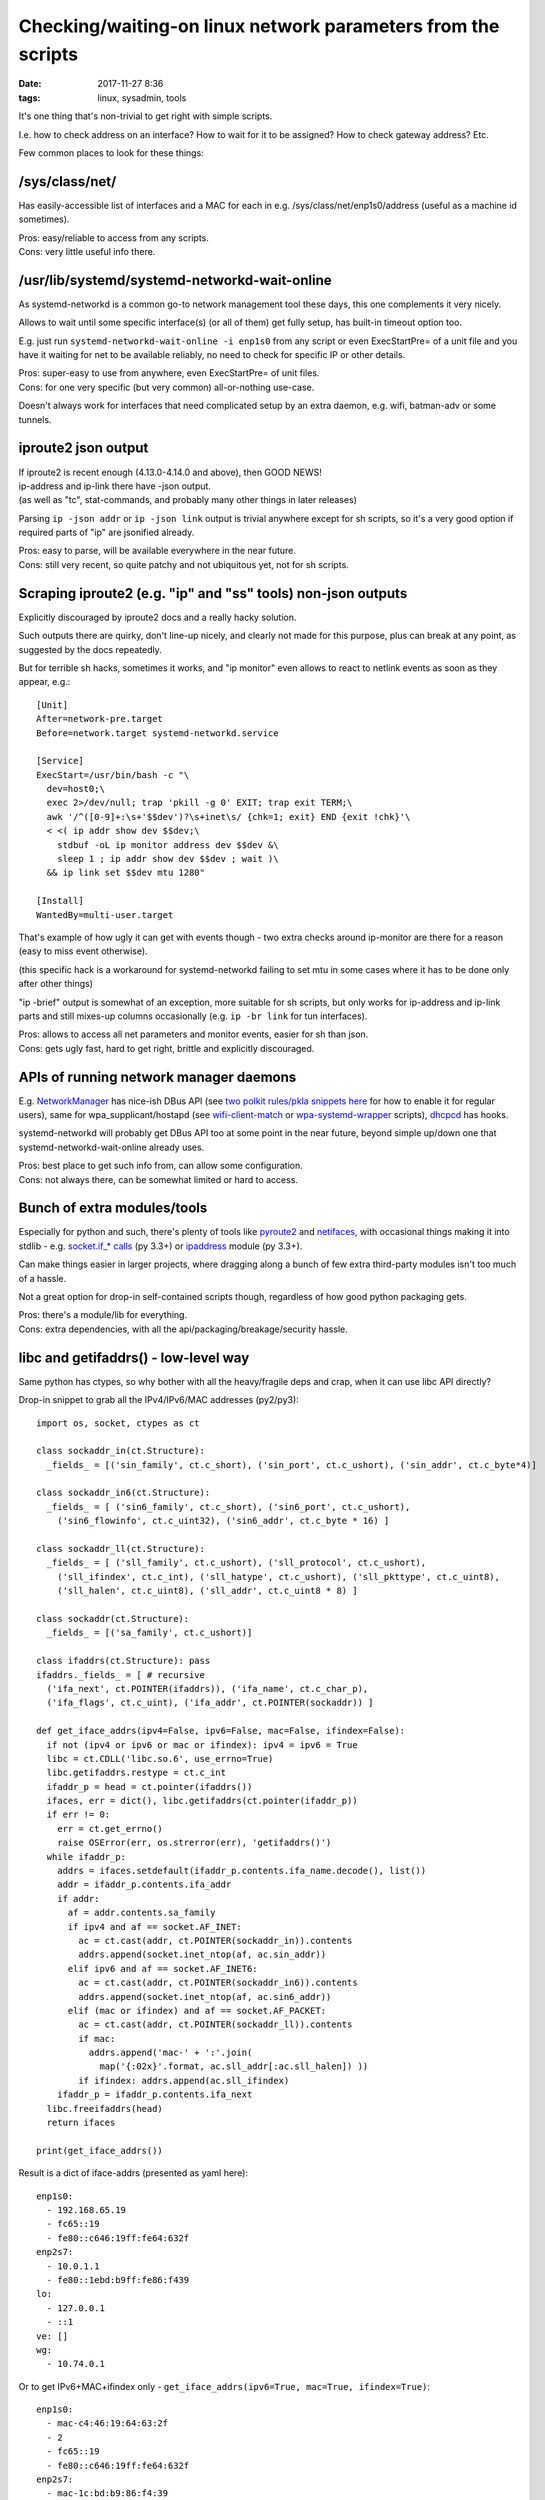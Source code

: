 Checking/waiting-on linux network parameters from the scripts
#############################################################

:date: 2017-11-27 8:36
:tags: linux, sysadmin, tools


It's one thing that's non-trivial to get right with simple scripts.

I.e. how to check address on an interface? How to wait for it to be assigned?
How to check gateway address? Etc.

Few common places to look for these things:


/sys/class/net/
---------------

Has easily-accessible list of interfaces and a MAC for each in
e.g. /sys/class/net/enp1s0/address (useful as a machine id sometimes).

| Pros: easy/reliable to access from any scripts.
| Cons: very little useful info there.


/usr/lib/systemd/systemd-networkd-wait-online
---------------------------------------------

As systemd-networkd is a common go-to network management tool these days, this
one complements it very nicely.

Allows to wait until some specific interface(s) (or all of them) get fully
setup, has built-in timeout option too.

E.g. just run ``systemd-networkd-wait-online -i enp1s0`` from any script or even
ExecStartPre= of a unit file and you have it waiting for net to be available
reliably, no need to check for specific IP or other details.

| Pros: super-easy to use from anywhere, even ExecStartPre= of unit files.
| Cons: for one very specific (but very common) all-or-nothing use-case.

Doesn't always work for interfaces that need complicated setup by an extra
daemon, e.g. wifi, batman-adv or some tunnels.


iproute2 json output
--------------------

| If iproute2 is recent enough (4.13.0-4.14.0 and above), then GOOD NEWS!
| ip-address and ip-link there have -json output.
| (as well as "tc", stat-commands, and probably many other things in later releases)

Parsing ``ip -json addr`` or ``ip -json link`` output is trivial anywhere except
for sh scripts, so it's a very good option if required parts of "ip" are
jsonified already.

| Pros: easy to parse, will be available everywhere in the near future.
| Cons: still very recent, so quite patchy and not ubiquitous yet, not for sh scripts.


Scraping iproute2 (e.g. "ip" and "ss" tools) non-json outputs
-------------------------------------------------------------

Explicitly discouraged by iproute2 docs and a really hacky solution.

Such outputs there are quirky, don't line-up nicely, and clearly not made for
this purpose, plus can break at any point, as suggested by the docs repeatedly.

But for terrible sh hacks, sometimes it works, and "ip monitor" even allows to
react to netlink events as soon as they appear, e.g.::

  [Unit]
  After=network-pre.target
  Before=network.target systemd-networkd.service

  [Service]
  ExecStart=/usr/bin/bash -c "\
    dev=host0;\
    exec 2>/dev/null; trap 'pkill -g 0' EXIT; trap exit TERM;\
    awk '/^([0-9]+:\s+'$$dev')?\s+inet\s/ {chk=1; exit} END {exit !chk}'\
    < <( ip addr show dev $$dev;\
      stdbuf -oL ip monitor address dev $$dev &\
      sleep 1 ; ip addr show dev $$dev ; wait )\
    && ip link set $$dev mtu 1280"

  [Install]
  WantedBy=multi-user.target

That's example of how ugly it can get with events though - two extra checks
around ip-monitor are there for a reason (easy to miss event otherwise).

(this specific hack is a workaround for systemd-networkd failing to set mtu in
some cases where it has to be done only after other things)

"ip -brief" output is somewhat of an exception, more suitable for sh scripts,
but only works for ip-address and ip-link parts and still mixes-up columns
occasionally (e.g. ``ip -br link`` for tun interfaces).

| Pros: allows to access all net parameters and monitor events, easier for sh than json.
| Cons: gets ugly fast, hard to get right, brittle and explicitly discouraged.


APIs of running network manager daemons
---------------------------------------

E.g. NetworkManager_ has nice-ish DBus API (see `two polkit rules/pkla snippets
here`_ for how to enable it for regular users), same for wpa_supplicant/hostapd
(see wifi-client-match_ or wpa-systemd-wrapper_ scripts), dhcpcd_ has hooks.

systemd-networkd will probably get DBus API too at some point in the near
future, beyond simple up/down one that systemd-networkd-wait-online already
uses.

| Pros: best place to get such info from, can allow some configuration.
| Cons: not always there, can be somewhat limited or hard to access.


Bunch of extra modules/tools
----------------------------

Especially for python and such, there's plenty of tools like pyroute2_ and
netifaces_, with occasional things making it into stdlib - e.g. `socket.if_*
calls`_ (py 3.3+) or ipaddress_ module (py 3.3+).

Can make things easier in larger projects, where dragging along a bunch of few
extra third-party modules isn't too much of a hassle.

Not a great option for drop-in self-contained scripts though, regardless of how
good python packaging gets.

| Pros: there's a module/lib for everything.
| Cons: extra dependencies, with all the api/packaging/breakage/security hassle.


libc and getifaddrs() - low-level way
-------------------------------------

Same python has ctypes, so why bother with all the heavy/fragile deps and crap,
when it can use libc API directly?

Drop-in snippet to grab all the IPv4/IPv6/MAC addresses (py2/py3)::

  import os, socket, ctypes as ct

  class sockaddr_in(ct.Structure):
    _fields_ = [('sin_family', ct.c_short), ('sin_port', ct.c_ushort), ('sin_addr', ct.c_byte*4)]

  class sockaddr_in6(ct.Structure):
    _fields_ = [ ('sin6_family', ct.c_short), ('sin6_port', ct.c_ushort),
      ('sin6_flowinfo', ct.c_uint32), ('sin6_addr', ct.c_byte * 16) ]

  class sockaddr_ll(ct.Structure):
    _fields_ = [ ('sll_family', ct.c_ushort), ('sll_protocol', ct.c_ushort),
      ('sll_ifindex', ct.c_int), ('sll_hatype', ct.c_ushort), ('sll_pkttype', ct.c_uint8),
      ('sll_halen', ct.c_uint8), ('sll_addr', ct.c_uint8 * 8) ]

  class sockaddr(ct.Structure):
    _fields_ = [('sa_family', ct.c_ushort)]

  class ifaddrs(ct.Structure): pass
  ifaddrs._fields_ = [ # recursive
    ('ifa_next', ct.POINTER(ifaddrs)), ('ifa_name', ct.c_char_p),
    ('ifa_flags', ct.c_uint), ('ifa_addr', ct.POINTER(sockaddr)) ]

  def get_iface_addrs(ipv4=False, ipv6=False, mac=False, ifindex=False):
    if not (ipv4 or ipv6 or mac or ifindex): ipv4 = ipv6 = True
    libc = ct.CDLL('libc.so.6', use_errno=True)
    libc.getifaddrs.restype = ct.c_int
    ifaddr_p = head = ct.pointer(ifaddrs())
    ifaces, err = dict(), libc.getifaddrs(ct.pointer(ifaddr_p))
    if err != 0:
      err = ct.get_errno()
      raise OSError(err, os.strerror(err), 'getifaddrs()')
    while ifaddr_p:
      addrs = ifaces.setdefault(ifaddr_p.contents.ifa_name.decode(), list())
      addr = ifaddr_p.contents.ifa_addr
      if addr:
        af = addr.contents.sa_family
        if ipv4 and af == socket.AF_INET:
          ac = ct.cast(addr, ct.POINTER(sockaddr_in)).contents
          addrs.append(socket.inet_ntop(af, ac.sin_addr))
        elif ipv6 and af == socket.AF_INET6:
          ac = ct.cast(addr, ct.POINTER(sockaddr_in6)).contents
          addrs.append(socket.inet_ntop(af, ac.sin6_addr))
        elif (mac or ifindex) and af == socket.AF_PACKET:
          ac = ct.cast(addr, ct.POINTER(sockaddr_ll)).contents
          if mac:
            addrs.append('mac-' + ':'.join(
              map('{:02x}'.format, ac.sll_addr[:ac.sll_halen]) ))
          if ifindex: addrs.append(ac.sll_ifindex)
      ifaddr_p = ifaddr_p.contents.ifa_next
    libc.freeifaddrs(head)
    return ifaces

  print(get_iface_addrs())

Result is a dict of iface-addrs (presented as yaml here)::

  enp1s0:
    - 192.168.65.19
    - fc65::19
    - fe80::c646:19ff:fe64:632f
  enp2s7:
    - 10.0.1.1
    - fe80::1ebd:b9ff:fe86:f439
  lo:
    - 127.0.0.1
    - ::1
  ve: []
  wg:
    - 10.74.0.1

Or to get IPv6+MAC+ifindex only - ``get_iface_addrs(ipv6=True, mac=True,
ifindex=True)``::

  enp1s0:
    - mac-c4:46:19:64:63:2f
    - 2
    - fc65::19
    - fe80::c646:19ff:fe64:632f
  enp2s7:
    - mac-1c:bd:b9:86:f4:39
    - 3
    - fe80::1ebd:b9ff:fe86:f439
  lo:
    - mac-00:00:00:00:00:00
    - 1
    - ::1
  ve:
    - mac-36:65:67:f7:99:dc
    - 5
  wg: []

Tend to use this as a drop-in boilerplate/snippet in python scripts that need IP
address info, instead of adding extra deps - libc API should be way more
stable/reliable than these anyway.

Same can be done in any other full-featured scripts, of course, not just python,
but bash scripts are sorely out of luck.

| Pros: first-hand address info, stable/reliable/efficient, no extra deps.
| Cons: not for 10-liner sh scripts, not much info, bunch of boilerplate code.


libmnl - same way as iproute2 does it
-------------------------------------

libc.getifaddrs() doesn't provide much info beyond very basic ip/mac addrs and
iface indexes, and the rest should be fetched from kernel via netlink sockets.

libmnl wraps those, and is used by iproute2, so comes out of the box on any
modern linux, so its API can be used in the same way as libc above from
full-featured scripts like python::

  import os, socket, resource, struct, time, ctypes as ct

  class nlmsghdr(ct.Structure):
    _fields_ = [
      ('len', ct.c_uint32),
      ('type', ct.c_uint16), ('flags', ct.c_uint16),
      ('seq', ct.c_uint32), ('pid', ct.c_uint32) ]

  class nlattr(ct.Structure):
    _fields_ = [('len', ct.c_uint16), ('type', ct.c_uint16)]

  class rtmsg(ct.Structure):
    _fields_ = ( list( (k, ct.c_uint8) for k in
        'family dst_len src_len tos table protocol scope type'.split() )
      + [('flags', ct.c_int)] )

  class mnl_socket(ct.Structure):
    _fields_ = [('fd', ct.c_int), ('sockaddr_nl', ct.c_int)]

  def get_route_gw(addr='8.8.8.8'):
    libmnl = ct.CDLL('libmnl.so.0.2.0', use_errno=True)
    def _check(chk=lambda v: bool(v)):
      def _check(res, func=None, args=None):
        if not chk(res):
          errno_ = ct.get_errno()
          raise OSError(errno_, os.strerror(errno_))
        return res
      return _check
    libmnl.mnl_nlmsg_put_header.restype = ct.POINTER(nlmsghdr)
    libmnl.mnl_nlmsg_put_extra_header.restype = ct.POINTER(rtmsg)
    libmnl.mnl_attr_put_u32.argtypes = [ct.POINTER(nlmsghdr), ct.c_uint16, ct.c_uint32]
    libmnl.mnl_socket_open.restype = mnl_socket
    libmnl.mnl_socket_open.errcheck = _check()
    libmnl.mnl_socket_bind.argtypes = [mnl_socket, ct.c_uint, ct.c_int32]
    libmnl.mnl_socket_bind.errcheck = _check(lambda v: v >= 0)
    libmnl.mnl_socket_get_portid.restype = ct.c_uint
    libmnl.mnl_socket_get_portid.argtypes = [mnl_socket]
    libmnl.mnl_socket_sendto.restype = ct.c_ssize_t
    libmnl.mnl_socket_sendto.argtypes = [mnl_socket, ct.POINTER(nlmsghdr), ct.c_size_t]
    libmnl.mnl_socket_sendto.errcheck = _check(lambda v: v >= 0)
    libmnl.mnl_socket_recvfrom.restype = ct.c_ssize_t
    libmnl.mnl_nlmsg_get_payload.restype = ct.POINTER(rtmsg)
    libmnl.mnl_attr_validate.errcheck = _check(lambda v: v >= 0)
    libmnl.mnl_attr_get_payload.restype = ct.POINTER(ct.c_uint32)

    if '/' in addr: addr, cidr = addr.rsplit('/', 1)
    else: cidr = 32

    buf = ct.create_string_buffer(min(resource.getpagesize(), 8192))
    nlh = libmnl.mnl_nlmsg_put_header(buf)
    nlh.contents.type = 26 # RTM_GETROUTE
    nlh.contents.flags = 1 # NLM_F_REQUEST
    # nlh.contents.flags = 1 | (0x100|0x200) # NLM_F_REQUEST | NLM_F_DUMP
    nlh.contents.seq = seq = int(time.time())
    rtm = libmnl.mnl_nlmsg_put_extra_header(nlh, ct.sizeof(rtmsg))
    rtm.contents.family = socket.AF_INET

    addr, = struct.unpack('=I', socket.inet_aton(addr))
    libmnl.mnl_attr_put_u32(nlh, 1, addr) # 1=RTA_DST
    rtm.contents.dst_len = int(cidr)

    nl = libmnl.mnl_socket_open(0) # NETLINK_ROUTE
    libmnl.mnl_socket_bind(nl, 0, 0) # nl, 0, 0=MNL_SOCKET_AUTOPID
    port_id = libmnl.mnl_socket_get_portid(nl)
    libmnl.mnl_socket_sendto(nl, nlh, nlh.contents.len)

    addr_gw = None

    @ct.CFUNCTYPE(ct.c_int, ct.POINTER(nlattr), ct.c_void_p)
    def data_ipv4_attr_cb(attr, data):
      nonlocal addr_gw
      if attr.contents.type == 5: # RTA_GATEWAY
        libmnl.mnl_attr_validate(attr, 3) # MNL_TYPE_U32
        addr = libmnl.mnl_attr_get_payload(attr)
        addr_gw = socket.inet_ntoa(struct.pack('=I', addr[0]))
      return 1 # MNL_CB_OK

    @ct.CFUNCTYPE(ct.c_int, ct.POINTER(nlmsghdr), ct.c_void_p)
    def data_cb(nlh, data):
      rtm = libmnl.mnl_nlmsg_get_payload(nlh).contents
      if rtm.family == socket.AF_INET and rtm.type == 1: # RTN_UNICAST
        libmnl.mnl_attr_parse(nlh, ct.sizeof(rtm), data_ipv4_attr_cb, None)
      return 1 # MNL_CB_OK

    while True:
      ret = libmnl.mnl_socket_recvfrom(nl, buf, ct.sizeof(buf))
      if ret <= 0: break
      ret = libmnl.mnl_cb_run(buf, ret, seq, port_id, data_cb, None)
      if ret <= 0: break # 0=MNL_CB_STOP
      break # MNL_CB_OK for NLM_F_REQUEST, don't use with NLM_F_DUMP!!!
    if ret == -1: raise OSError(ct.get_errno(), os.strerror(ct.get_errno()))
    libmnl.mnl_socket_close(nl)

    return addr_gw

  print(get_route_gw())

This specific boilerplate will fetch the gateway IP address to 8.8.8.8 (i.e. to
the internet), used it in systemd-watchdog_ script recently.

It might look a bit too complex for such apparently simple task at this point,
but allows to do absolutely anything network-related - everything "ip"
(iproute2) does, including configuration (addresses, routes),
creating/setting-up new interfaces ("ip link add ..."), all the querying
(ip-route, ip-neighbor, ss/netstat, etc), waiting and async monitoring
(ip-monitor, conntrack), etc etc...

| Pros: can do absolutely anything, directly, stable/reliable/efficient, no extra deps.
| Cons: definitely not for 10-liner sh scripts, boilerplate code.


Conclusion
----------

iproute2 with -json output flag should be good enough for most cases where
systemd-networkd-wait-online is not sufficient, esp. if more commands there
(like ip-route and ip-monitor) will support it in the future (thanks to Julien
Fortin and all other people working on this!).

For more advanced needs, it's usually best to query/control whatever network
management daemon or go to libc/libmnl directly.


.. _NetworkManager: https://wiki.gnome.org/Projects/NetworkManager
.. _two polkit rules/pkla snippets here: https://github.com/mk-fg/NetworkManager-WiFi-WebUI#installation
.. _wifi-client-match: https://github.com/mk-fg/fgtk/#wifi-client-match
.. _wpa-systemd-wrapper: https://github.com/mk-fg/fgtk/#wpa-systemd-wrapper
.. _dhcpcd: https://roy.marples.name/projects/dhcpcd

.. _pyroute2: https://github.com/svinota/pyroute2/
.. _netifaces: https://pypi.python.org/pypi/netifaces
.. _socket.if_* calls: https://docs.python.org/3/library/socket.html#socket.if_nameindex
.. _ipaddress: https://docs.python.org/3/library/ipaddress.html
.. _systemd-watchdog: https://github.com/mk-fg/fgtk/#systemd-watchdog
